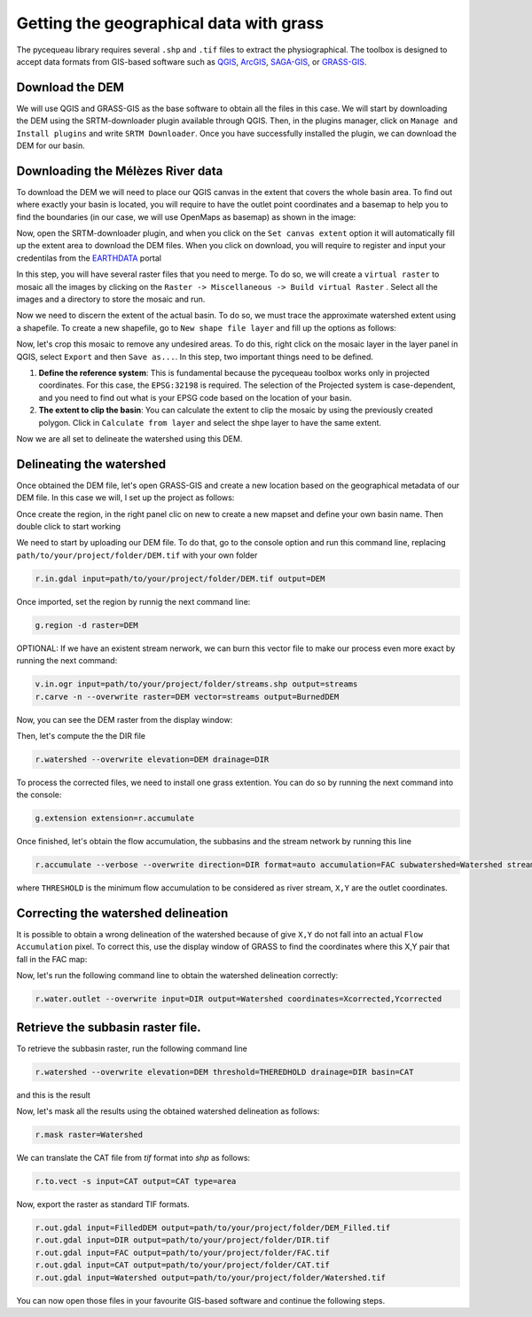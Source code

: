 Getting the geographical data with grass
========================================

The pycequeau library requires several ``.shp`` and ``.tif`` files to extract the physiographical. The toolbox is designed to accept data formats from GIS-based software such as `QGIS`_, `ArcGIS`_, `SAGA-GIS`_, or `GRASS-GIS`_.

.. _QGIS: https://www.qgis.org/en/site/forusers/download.html
.. _ArcGIS: https://pro.arcgis.com/en/pro-app/latest/get-started/download-arcgis-pro.htm
.. _GRASS-GIS: https://grass.osgeo.org/download/
.. _SAGA-GIS: https://sourceforge.net/projects/saga-gis/files/


Download the DEM
----------------

We will use QGIS and GRASS-GIS as the base software to obtain all the files in this case. We will start by downloading the DEM using the SRTM-downloader plugin available through QGIS. Then, in the plugins manager, click on ``Manage and Install plugins`` and write ``SRTM Downloader``. Once you have successfully installed the plugin, we can download the DEM for our basin.

Downloading the Mélèzes River data
----------------------------------
To download the DEM we will need to place our QGIS canvas in the extent that covers the whole basin area. To find out where exactly your basin is located, you will require to have the outlet point coordinates and a basemap to help you to find the boundaries (in our case, we will use OpenMaps as basemap) as shown in the image:

.. image:: figures/GRASS-tutorial/01-Extent.png
  :width: 400
  :alt: Getting the extent of the basin
  :align: center

Now, open the SRTM-downloader plugin, and when you click on the ``Set canvas extent`` option it will automatically fill up the extent area to download the DEM files. When you click on download, you will require to register and input your credentilas from the `EARTHDATA`_ portal

.. _EARTHDATA: https://urs.earthdata.nasa.gov//users/new

.. image:: figures/GRASS-tutorial/02-Download.png
  :width: 300
  :alt: Download the DEM
  :align: center

In this step, you will have several raster files that you need to merge. To do so, we will create a ``virtual raster`` to mosaic all the images by clicking on the ``Raster -> Miscellaneous -> Build virtual Raster`` . Select all the images and a directory to store the mosaic and run.

.. image:: figures/GRASS-tutorial/03-Mosaic.png
  :width: 300
  :alt: Mosaic image
  :align: center

Now we need to discern the extent of the actual basin. To do so, we must trace the approximate watershed extent using a shapefile. To create a new shapefile, go to ``New shape file layer`` and fill up the options as follows:

.. image:: figures/GRASS-tutorial/04-Extent-shp.png
  :width: 300
  :alt: Mosaic image
  :align: center

Now, let's crop this mosaic to remove any undesired areas. To do this, right click on the mosaic layer in the layer panel in QGIS, select ``Export`` and then ``Save as...``. In this step, two important things need to be defined.

#. **Define the reference system**: This is fundamental because the pycequeau toolbox works only in projected coordinates. For this case, the ``EPSG:32198`` is required. The selection of the Projected system is case-dependent, and you need to find out what is your EPSG code based on the location of your basin.
#. **The extent to clip the basin**: You can calculate the extent to clip the mosaic by using the previously created polygon. Click in ``Calculate from layer`` and select the shpe layer to have the same extent.

.. image:: figures/GRASS-tutorial/05-Export.png
  :width: 300
  :alt: Mosaic image
  :align: center

Now we are all set to delineate the watershed using this DEM.


Delineating the watershed
-------------------------

Once obtained the DEM file, let's open GRASS-GIS and create a new location based on the geographical metadata of our DEM file. In this case we will, I set up the project as follows:

.. image:: figures/GRASS-tutorial/06-OpenGRASS.png
  :width: 400
  :alt: Grass start
  :align: center

Once create the region, in the right panel clic on new to create a new mapset and define your own basin name. Then double click to start working

.. image:: figures/GRASS-tutorial/07-NewMapset.png
  :width: 400
  :alt: new mapset
  :align: center

We need to start by uploading our DEM file. To do that, go to the console option and run this command line, replacing ``path/to/your/project/folder/DEM.tif`` with your own folder

.. code-block:: bash
  
  r.in.gdal input=path/to/your/project/folder/DEM.tif output=DEM

Once imported, set the region by runnig the next command line:

.. code-block:: bash  
  
  g.region -d raster=DEM

OPTIONAL: If we have an existent stream nerwork, we can burn this vector file to make our process even more exact by running the next command:

.. code-block:: bash 
  
  v.in.ogr input=path/to/your/project/folder/streams.shp output=streams
  r.carve -n --overwrite raster=DEM vector=streams output=BurnedDEM



Now, you can see the DEM raster from the display window:

.. image:: figures/GRASS-tutorial/08-DEM-GRASS.png
  :width: 400
  :alt: new mapset
  :align: center

Then, let's compute the the DIR file

.. code-block:: bash
  
  r.watershed --overwrite elevation=DEM drainage=DIR


To process the corrected files, we need to install one grass extention. You can do so by running the next command into the console:

.. code-block:: bash
  
  g.extension extension=r.accumulate 

Once finished, let's obtain the flow accumulation, the subbasins and the stream network by running this line

.. code-block:: bash
  
  r.accumulate --verbose --overwrite direction=DIR format=auto accumulation=FAC subwatershed=Watershed stream=Streams threshold=THERESHOLD coordinates=X,Y

where ``THRESHOLD`` is the minimum flow accumulation to be considered as river stream, ``X,Y`` are the outlet coordinates.

Correcting the watershed delineation
------------------------------------

It is possible to obtain a wrong delineation of the watershed because of give ``X,Y`` do not fall into an actual ``Flow Accumulation`` pixel. To correct this, use the display window of GRASS to find the coordinates where this X,Y pair that fall in the FAC map:

.. image:: figures/GRASS-tutorial/09-outlet_point.png
  :width: 400
  :alt: new mapset
  :align: center

Now, let's run the following command line to obtain the watershed delineation correctly:

.. code-block:: bash
  
  r.water.outlet --overwrite input=DIR output=Watershed coordinates=Xcorrected,Ycorrected

Retrieve the subbasin raster file.
----------------------------------

To retrieve the subbasin raster, run the following command line

.. code-block:: bash
  
  r.watershed --overwrite elevation=DEM threshold=THEREDHOLD drainage=DIR basin=CAT

and this is the result

.. image:: figures/GRASS-tutorial/09-Subbasins.png
  :width: 400
  :alt: new mapset
  :align: center

Now, let's mask all the results using the obtained watershed delineation as follows:

.. code-block:: bash

  r.mask raster=Watershed

We can translate the CAT file from `tif` format into `shp` as follows:

.. code-block:: bash

  r.to.vect -s input=CAT output=CAT type=area


Now, export the raster as standard TIF formats.


.. code-block:: bash

  r.out.gdal input=FilledDEM output=path/to/your/project/folder/DEM_Filled.tif
  r.out.gdal input=DIR output=path/to/your/project/folder/DIR.tif
  r.out.gdal input=FAC output=path/to/your/project/folder/FAC.tif
  r.out.gdal input=CAT output=path/to/your/project/folder/CAT.tif
  r.out.gdal input=Watershed output=path/to/your/project/folder/Watershed.tif

You can now open those files in your favourite GIS-based software and continue the following steps.